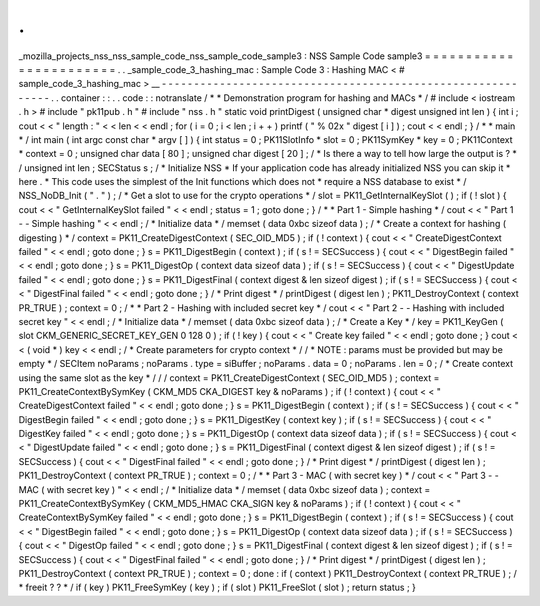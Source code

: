 .
.
_mozilla_projects_nss_nss_sample_code_nss_sample_code_sample3
:
NSS
Sample
Code
sample3
=
=
=
=
=
=
=
=
=
=
=
=
=
=
=
=
=
=
=
=
=
=
=
.
.
_sample_code_3_hashing_mac
:
Sample
Code
3
:
Hashing
MAC
<
#
sample_code_3_hashing_mac
>
__
-
-
-
-
-
-
-
-
-
-
-
-
-
-
-
-
-
-
-
-
-
-
-
-
-
-
-
-
-
-
-
-
-
-
-
-
-
-
-
-
-
-
-
-
-
-
-
-
-
-
-
-
-
-
-
-
-
-
-
-
.
.
container
:
:
.
.
code
:
:
notranslate
/
*
*
Demonstration
program
for
hashing
and
MACs
*
/
#
include
<
iostream
.
h
>
#
include
"
pk11pub
.
h
"
#
include
"
nss
.
h
"
static
void
printDigest
(
unsigned
char
*
digest
unsigned
int
len
)
{
int
i
;
cout
<
<
"
length
:
"
<
<
len
<
<
endl
;
for
(
i
=
0
;
i
<
len
;
i
+
+
)
printf
(
"
%
02x
"
digest
[
i
]
)
;
cout
<
<
endl
;
}
/
*
*
main
*
/
int
main
(
int
argc
const
char
*
argv
[
]
)
{
int
status
=
0
;
PK11SlotInfo
*
slot
=
0
;
PK11SymKey
*
key
=
0
;
PK11Context
*
context
=
0
;
unsigned
char
data
[
80
]
;
unsigned
char
digest
[
20
]
;
/
*
Is
there
a
way
to
tell
how
large
the
output
is
?
*
/
unsigned
int
len
;
SECStatus
s
;
/
*
Initialize
NSS
*
If
your
application
code
has
already
initialized
NSS
you
can
skip
it
*
here
.
*
This
code
uses
the
simplest
of
the
Init
functions
which
does
not
*
require
a
NSS
database
to
exist
*
/
NSS_NoDB_Init
(
"
.
"
)
;
/
*
Get
a
slot
to
use
for
the
crypto
operations
*
/
slot
=
PK11_GetInternalKeySlot
(
)
;
if
(
!
slot
)
{
cout
<
<
"
GetInternalKeySlot
failed
"
<
<
endl
;
status
=
1
;
goto
done
;
}
/
*
*
Part
1
-
Simple
hashing
*
/
cout
<
<
"
Part
1
-
-
Simple
hashing
"
<
<
endl
;
/
*
Initialize
data
*
/
memset
(
data
0xbc
sizeof
data
)
;
/
*
Create
a
context
for
hashing
(
digesting
)
*
/
context
=
PK11_CreateDigestContext
(
SEC_OID_MD5
)
;
if
(
!
context
)
{
cout
<
<
"
CreateDigestContext
failed
"
<
<
endl
;
goto
done
;
}
s
=
PK11_DigestBegin
(
context
)
;
if
(
s
!
=
SECSuccess
)
{
cout
<
<
"
DigestBegin
failed
"
<
<
endl
;
goto
done
;
}
s
=
PK11_DigestOp
(
context
data
sizeof
data
)
;
if
(
s
!
=
SECSuccess
)
{
cout
<
<
"
DigestUpdate
failed
"
<
<
endl
;
goto
done
;
}
s
=
PK11_DigestFinal
(
context
digest
&
len
sizeof
digest
)
;
if
(
s
!
=
SECSuccess
)
{
cout
<
<
"
DigestFinal
failed
"
<
<
endl
;
goto
done
;
}
/
*
Print
digest
*
/
printDigest
(
digest
len
)
;
PK11_DestroyContext
(
context
PR_TRUE
)
;
context
=
0
;
/
*
*
Part
2
-
Hashing
with
included
secret
key
*
/
cout
<
<
"
Part
2
-
-
Hashing
with
included
secret
key
"
<
<
endl
;
/
*
Initialize
data
*
/
memset
(
data
0xbc
sizeof
data
)
;
/
*
Create
a
Key
*
/
key
=
PK11_KeyGen
(
slot
CKM_GENERIC_SECRET_KEY_GEN
0
128
0
)
;
if
(
!
key
)
{
cout
<
<
"
Create
key
failed
"
<
<
endl
;
goto
done
;
}
cout
<
<
(
void
*
)
key
<
<
endl
;
/
*
Create
parameters
for
crypto
context
*
/
/
*
NOTE
:
params
must
be
provided
but
may
be
empty
*
/
SECItem
noParams
;
noParams
.
type
=
siBuffer
;
noParams
.
data
=
0
;
noParams
.
len
=
0
;
/
*
Create
context
using
the
same
slot
as
the
key
*
/
/
/
context
=
PK11_CreateDigestContext
(
SEC_OID_MD5
)
;
context
=
PK11_CreateContextBySymKey
(
CKM_MD5
CKA_DIGEST
key
&
noParams
)
;
if
(
!
context
)
{
cout
<
<
"
CreateDigestContext
failed
"
<
<
endl
;
goto
done
;
}
s
=
PK11_DigestBegin
(
context
)
;
if
(
s
!
=
SECSuccess
)
{
cout
<
<
"
DigestBegin
failed
"
<
<
endl
;
goto
done
;
}
s
=
PK11_DigestKey
(
context
key
)
;
if
(
s
!
=
SECSuccess
)
{
cout
<
<
"
DigestKey
failed
"
<
<
endl
;
goto
done
;
}
s
=
PK11_DigestOp
(
context
data
sizeof
data
)
;
if
(
s
!
=
SECSuccess
)
{
cout
<
<
"
DigestUpdate
failed
"
<
<
endl
;
goto
done
;
}
s
=
PK11_DigestFinal
(
context
digest
&
len
sizeof
digest
)
;
if
(
s
!
=
SECSuccess
)
{
cout
<
<
"
DigestFinal
failed
"
<
<
endl
;
goto
done
;
}
/
*
Print
digest
*
/
printDigest
(
digest
len
)
;
PK11_DestroyContext
(
context
PR_TRUE
)
;
context
=
0
;
/
*
*
Part
3
-
MAC
(
with
secret
key
)
*
/
cout
<
<
"
Part
3
-
-
MAC
(
with
secret
key
)
"
<
<
endl
;
/
*
Initialize
data
*
/
memset
(
data
0xbc
sizeof
data
)
;
context
=
PK11_CreateContextBySymKey
(
CKM_MD5_HMAC
CKA_SIGN
key
&
noParams
)
;
if
(
!
context
)
{
cout
<
<
"
CreateContextBySymKey
failed
"
<
<
endl
;
goto
done
;
}
s
=
PK11_DigestBegin
(
context
)
;
if
(
s
!
=
SECSuccess
)
{
cout
<
<
"
DigestBegin
failed
"
<
<
endl
;
goto
done
;
}
s
=
PK11_DigestOp
(
context
data
sizeof
data
)
;
if
(
s
!
=
SECSuccess
)
{
cout
<
<
"
DigestOp
failed
"
<
<
endl
;
goto
done
;
}
s
=
PK11_DigestFinal
(
context
digest
&
len
sizeof
digest
)
;
if
(
s
!
=
SECSuccess
)
{
cout
<
<
"
DigestFinal
failed
"
<
<
endl
;
goto
done
;
}
/
*
Print
digest
*
/
printDigest
(
digest
len
)
;
PK11_DestroyContext
(
context
PR_TRUE
)
;
context
=
0
;
done
:
if
(
context
)
PK11_DestroyContext
(
context
PR_TRUE
)
;
/
*
freeit
?
?
*
/
if
(
key
)
PK11_FreeSymKey
(
key
)
;
if
(
slot
)
PK11_FreeSlot
(
slot
)
;
return
status
;
}
